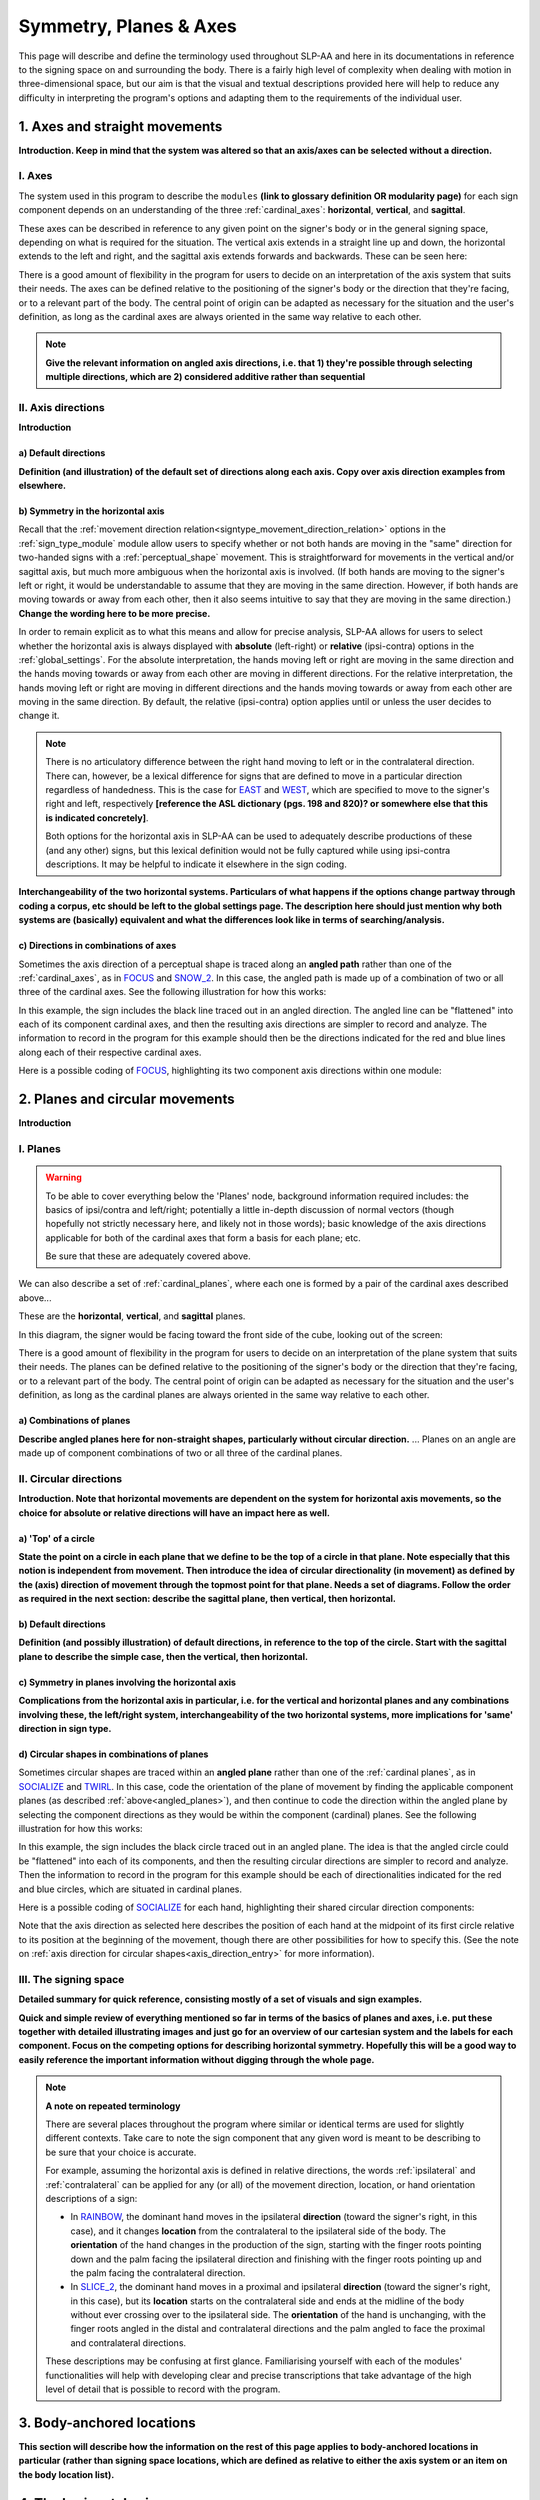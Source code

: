 .. todo::
    copy sign examples for each axis/direction, and plane/circular directionality
        - should be doubled from the movement docs and elsewhere
    replace current placeholders with diagrams
        - axis system (and axis directions)
        - combinations of axes
        - plane system
        - summary image
    add references
        - Johnson & Liddell
        - (potentially) Battison
        - Canadian ASL dictionary?
    **images currently show 'mid-sagittal' in the program:**
        - SOCIALIZE H1
        - SOCIALIZE H2

.. comment:: 
    The documentations guidelines outline the information to be represented on this page as a general explanation of body geography, symmetry, planes, axes, the 'top' of a circle in each plane, anatomical position, and ipsi-contra definitions.
    
.. comment::
    From sign type: "Everything is mirrored / in phase" should be selected if location, handshape, and orientation are all mirrored / in phase (synchronized). Signs are considered to be mirrored / in phase when both hands have the same specification at the same time; signs are considered to be not mirrored / out of phase when the hands have opposite specifications at the same time; see :ref:`signing_space_page` for more information.

.. _signing_space_page:

***********************
Symmetry, Planes & Axes
***********************

This page will describe and define the terminology used throughout SLP-AA and here in its documentations in reference to the signing space on and surrounding the body. There is a fairly high level of complexity when dealing with motion in three-dimensional space, but our aim is that the visual and textual descriptions provided here will help to reduce any difficulty in interpreting the program's options and adapting them to the requirements of the individual user. 

.. _axes_entry:

1. Axes and straight movements
``````````````````````````````

**Introduction. Keep in mind that the system was altered so that an axis/axes can be selected without a direction.**

.. _axes_section:

I. Axes
=======

The system used in this program to describe the ``modules`` **(link to glossary definition OR modularity page)** for each sign component depends on an understanding of the three :ref:`cardinal_axes`: **horizontal**, **vertical**, and **sagittal**.

These axes can be described in reference to any given point on the signer's body or in the general signing space, depending on what is required for the situation. The vertical axis extends in a straight line up and down, the horizontal extends to the left and right, and the sagittal axis extends forwards and backwards. These can be seen here:

.. image:: images/placeholder.png
    :width: 750
    :align: left

.. comment:: 
    This image should be replaced with one that shows the three cardinal axes relative to the signer's body, with some logical origin point selected. Directions (e.g. proximal/distal) should not be indicated for now. This might be easiest to accomplish if we use a still image of one of us and superimpose the system of axes over it, maybe from two angles if that's helpful.

There is a good amount of flexibility in the program for users to decide on an interpretation of the axis system that suits their needs. The axes can be defined relative to the positioning of the signer's body or the direction that they're facing, or to a relevant part of the body. The central point of origin can be adapted as necessary for the situation and the user's definition, as long as the cardinal axes are always oriented in the same way relative to each other.

.. note::
    **Give the relevant information on angled axis directions, i.e. that 1) they're possible through selecting multiple directions, which are 2) considered additive rather than sequential**

.. _axis_directions:

II. Axis directions
===================

**Introduction**

.. _axis_default:

a) Default directions
~~~~~~~~~~~~~~~~~~~~~

**Definition (and illustration) of the default set of directions along each axis. Copy over axis direction examples from elsewhere.**

.. _axis_symmetry:

b) Symmetry in the horizontal axis
~~~~~~~~~~~~~~~~~~~~~~~~~~~~~~~~~~

Recall that the :ref:`movement direction relation<signtype_movement_direction_relation>` options in the :ref:`sign_type_module` module allow users to specify whether or not both hands are moving in the "same" direction for two-handed signs with a :ref:`perceptual_shape` movement. This is straightforward for movements in the vertical and/or sagittal axis, but much more ambiguous when the horizontal axis is involved. (If both hands are moving to the signer's left or right, it would be understandable to assume that they are moving in the same direction. However, if both hands are moving towards or away from each other, then it also seems intuitive to say that they are moving in the same direction.) **Change the wording here to be more precise.**

In order to remain explicit as to what this means and allow for precise analysis, SLP-AA allows for users to select whether the horizontal axis is always displayed with **absolute** (left-right) or **relative** (ipsi-contra) options in the :ref:`global_settings`. For the absolute interpretation, the hands moving left or right are moving in the same direction and the hands moving towards or away from each other are moving in different directions. For the relative interpretation, the hands moving left or right are moving in different directions and the hands moving towards or away from each other are moving in the same direction. By default, the relative (ipsi-contra) option applies until or unless the user decides to change it.

.. note::
    There is no articulatory difference between the right hand moving to left or in the contralateral direction. There can, however, be a lexical difference for signs that are defined to move in a particular direction regardless of handedness. This is the case for `EAST <https://asl-lex.org/visualization/?sign=east>`_ and `WEST <https://asl-lex.org/visualization/?sign=west>`_, which are specified to move to the signer's right and left, respectively **[reference the ASL dictionary (pgs. 198 and 820)? or somewhere else that this is indicated concretely]**.
    
    Both options for the horizontal axis in SLP-AA can be used to adequately describe productions of these (and any other) signs, but this lexical definition would not be fully captured while using ipsi-contra descriptions. It may be helpful to indicate it elsewhere in the sign coding.

.. comment::
    From the 'to mention' doc: One example of where right-left rather than ipsi-contra distinction is useful, if not necessary, is indicating (referential?) signs, as described in Johnson & Liddell 2021 (p. 136-138). Maybe give this example?
    
    Resolved by giving examples of EAST and WEST? Reference J&L.

**Interchangeability of the two horizontal systems. Particulars of what happens if the options change partway through coding a corpus, etc should be left to the global settings page. The description here should just mention why both systems are (basically) equivalent and what the differences look like in terms of searching/analysis.**

.. _angled_axes:

c) Directions in combinations of axes
~~~~~~~~~~~~~~~~~~~~~~~~~~~~~~~~~~~~~

Sometimes the axis direction of a perceptual shape is traced along an **angled path** rather than one of the :ref:`cardinal_axes`, as in `FOCUS <https://asl-lex.org/visualization/?sign=focus>`_ and `SNOW_2 <https://asl-lex.org/visualization/?sign=snow_2>`_. In this case, the angled path is made up of a combination of two or all three of the cardinal axes. See the following illustration for how this works:

.. image:: images/mov_combinations_of_axes.png
    :width: 300
    :align: left

In this example, the sign includes the black line traced out in an angled direction. The angled line can be "flattened" into each of its component cardinal axes, and then the resulting axis directions are simpler to record and analyze. The information to record in the program for this example should then be the directions indicated for the red and blue lines along each of their respective cardinal axes.

Here is a possible coding of `FOCUS <https://asl-lex.org/visualization/?sign=focus>`_, highlighting its two component axis directions within one module:

.. image:: images/mov_sample_sign_FOCUS.png
    :width: 750
    :align: left

.. comment::
    From the 'to mention' doc: It might be useful to give some examples of how our perceptual movement direction combination (e.g., up-ipsi, etc.) correspond to Johnson & Liddell’s (2021) vertical and horizontal “directions of bearing” (p.140-141, fig. 8-9). 

.. _planes_entry:

2. Planes and circular movements
````````````````````````````````

**Introduction**

.. _planes_section:

I. Planes
=========

.. warning::
    To be able to cover everything below the 'Planes' node, background information required includes: the basics of ipsi/contra and left/right; potentially a little in-depth discussion of normal vectors (though hopefully not strictly necessary here, and likely not in those words); basic knowledge of the axis directions applicable for both of the cardinal axes that form a basis for each plane; etc.
    
    Be sure that these are adequately covered above.

We can also describe a set of :ref:`cardinal_planes`, where each one is formed by a pair of the cardinal axes described above...

These are the **horizontal**, **vertical**, and **sagittal** planes. 

In this diagram, the signer would be facing toward the front side of the cube, looking out of the screen:

.. image:: images/shared_planes.png
    :width: 750
    :align: left

.. comment::
    I made this image in a few minutes in a google doc, but it's not the best visual since the orientation of the planes relative to the signer is unclear this way. I would want something more like the image shown `here <https://learnmuscles.com/glossary/cardinal-planes-of-the-body/>`_, which might be easiest to replicate if we use a still image of one of us and superimpose the system of axes over it.

There is a good amount of flexibility in the program for users to decide on an interpretation of the plane system that suits their needs. The planes can be defined relative to the positioning of the signer's body or the direction that they're facing, or to a relevant part of the body. The central point of origin can be adapted as necessary for the situation and the user's definition, as long as the cardinal planes are always oriented in the same way relative to each other.

.. _angled_planes:

a) Combinations of planes
~~~~~~~~~~~~~~~~~~~~~~~~~

**Describe angled planes here for non-straight shapes, particularly without circular direction.** ... Planes on an angle are made up of component combinations of two or all three of the cardinal planes.

.. _circular_directions:

II. Circular directions
=======================

**Introduction. Note that horizontal movements are dependent on the system for horizontal axis movements, so the choice for absolute or relative directions will have an impact here as well.** 

.. _top_of_circle:

a) 'Top' of a circle
~~~~~~~~~~~~~~~~~~~~

**State the point on a circle in each plane that we define to be the top of a circle in that plane. Note especially that this notion is independent from movement. Then introduce the idea of circular directionality (in movement) as defined by the (axis) direction of movement through the topmost point for that plane. Needs a set of diagrams. Follow the order as required in the next section: describe the sagittal plane, then vertical, then horizontal.**

.. _plane_default:

b) Default directions
~~~~~~~~~~~~~~~~~~~~~

**Definition (and possibly illustration) of default directions, in reference to the top of the circle. Start with the sagittal plane to describe the simple case, then the vertical, then horizontal.**

.. _plane_symmetry:

c) Symmetry in planes involving the horizontal axis
~~~~~~~~~~~~~~~~~~~~~~~~~~~~~~~~~~~~~~~~~~~~~~~~~~~

**Complications from the horizontal axis in particular, i.e. for the vertical and horizontal planes and any combinations involving these, the left/right system, interchangeability of the two horizontal systems, more implications for 'same' direction in sign type.**

.. _angled_circles:

d) Circular shapes in combinations of planes
~~~~~~~~~~~~~~~~~~~~~~~~~~~~~~~~~~~~~~~~~~~~

Sometimes circular shapes are traced within an **angled plane** rather than one of the :ref:`cardinal planes`, as in `SOCIALIZE <https://www.handspeak.com/word/index.php?id=2014>`_ and `TWIRL <https://asl-lex.org/visualization/?sign=twirl>`_. In this case, code the orientation of the plane of movement by finding the applicable component planes (as described :ref:`above<angled_planes>`), and then continue to code the direction within the angled plane by selecting the component directions as they would be within the component (cardinal) planes. See the following illustration for how this works:

.. image:: images/mov_combinations_of_planes.png
    :width: 750
    :align: left

In this example, the sign includes the black circle traced out in an angled plane. The idea is that the angled circle could be "flattened" into each of its components, and then the resulting circular directions are simpler to record and analyze. Then the information to record in the program for this example should be each of directionalities indicated for the red and blue circles, which are situated in cardinal planes.

Here is a possible coding of `SOCIALIZE <https://www.handspeak.com/word/index.php?id=2014>`_ for each hand, highlighting their shared circular direction components:

.. image:: images/mov_sample_sign_SOCIALIZE_H1.png
    :width: 750
    :align: left

.. image:: images/mov_sample_sign_SOCIALIZE_H2.png
    :width: 750
    :align: left

Note that the axis direction as selected here describes the position of each hand at the midpoint of its first circle relative to its position at the beginning of the movement, though there are other possibilities for how to specify this. (See the note on :ref:`axis direction for circular shapes<axis_direction_entry>` for more information).

.. _symmetry_review:

III. The signing space
======================

**Detailed summary for quick reference, consisting mostly of a set of visuals and sign examples.**

**Quick and simple review of everything mentioned so far in terms of the basics of planes and axes, i.e. put these together with detailed illustrating images and just go for an overview of our cartesian system and the labels for each component. Focus on the competing options for describing horizontal symmetry. Hopefully this will be a good way to easily reference the important information without digging through the whole page.**

.. image:: images/placeholder.png
    :width: 750
    :align: left

.. comment::
    This placeholder should be replaced with a detailed image that shows a full summary of the set of cardinal axes and planes with all possible directions labelled appropriately (including both sets of options for directions involving the horizontal axis), preferably with a demonstrated reference to the direction of the signer's body. This might be easiest to accomplish if we use a still image of one of us and superimpose the relevant information over top of it.
    
.. note::
    **A note on repeated terminology**
    
    There are several places throughout the program where similar or identical terms are used for slightly different contexts. Take care to note the sign component that any given word is meant to be describing to be sure that your choice is accurate.
    
    For example, assuming the horizontal axis is defined in relative directions, the words :ref:`ipsilateral` and :ref:`contralateral` can be applied for any (or all) of the movement direction, location, or hand orientation descriptions of a sign:
    
    * In `RAINBOW <https://asl-lex.org/visualization/?sign=rainbow>`_, the dominant hand moves in the ipsilateral **direction** (toward the signer's right, in this case), and it changes **location** from the contralateral to the ipsilateral side of the body. The **orientation** of the hand changes in the production of the sign, starting with the finger roots pointing down and the palm facing the ipsilateral direction and finishing with the finger roots pointing up and the palm facing the contralateral direction.
    * In `SLICE_2 <https://asl-lex.org/visualization/?sign=slice_2>`_, the dominant hand moves in a proximal and ipsilateral **direction** (toward the signer's right, in this case), but its **location** starts on the contralateral side and ends at the midline of the body without ever crossing over to the ipsilateral side. The **orientation** of the hand is unchanging, with the finger roots angled in the distal and contralateral directions and the palm angled to face the proximal and contralateral directions.
    
    These descriptions may be confusing at first glance. Familiarising yourself with each of the modules' functionalities will help with developing clear and precise transcriptions that take advantage of the high level of detail that is possible to record with the program.

.. _body_location_relative:

3. Body-anchored locations
``````````````````````````

**This section will describe how the information on the rest of this page applies to body-anchored locations in particular (rather than signing space locations, which are defined as relative to either the axis system or an item on the body location list).**

.. _symmetry_puzzle:

4. The horizontal axis
``````````````````````

**Introduction.** Note that this entire section is not strictly necessary to include and it can be deleted if it's confusing or in the way.

.. note::
    To include here:
    
    {Introduction to the particular difficulties introduced with horizontal symmetry over any other kind}
    
    -->    {The (set of) sagittal plane(s) as normal to the horizontal axis}
        
    {Anatomical symmetry across the "midline," or whatever terminology}
    
    -->    Terminology: Line of bi-lateral symmetry (from Battison), or plane of horizontal symmetry, or plane of bisection, or other. Specifically the **mid-sagittal** plane. 
    
    {Why the discrepancy? Difficulties in articulation mechanisms}
    
    --> Comment on low instances of simultaneous movement along sufficiently different axes and/or planes for each hand. Link this to difficulties wrapping our heads around complex combinations of movement in the mid-sagittal plane. Like trying to pat your head and rub your stomach, it takes more concentration and effort than moving in what we can easily conceptualize as the 'same' direction, with all of the baggage that that generalization comes along with. (Also link this to our broad categories in sign type for moving 'similarly vs. 'differently' and how restricted the 'simultaneous except location/orientation' options usually are.)
    
